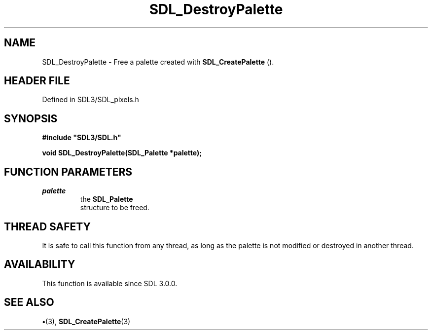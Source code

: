 .\" This manpage content is licensed under Creative Commons
.\"  Attribution 4.0 International (CC BY 4.0)
.\"   https://creativecommons.org/licenses/by/4.0/
.\" This manpage was generated from SDL's wiki page for SDL_DestroyPalette:
.\"   https://wiki.libsdl.org/SDL_DestroyPalette
.\" Generated with SDL/build-scripts/wikiheaders.pl
.\"  revision SDL-preview-3.1.3
.\" Please report issues in this manpage's content at:
.\"   https://github.com/libsdl-org/sdlwiki/issues/new
.\" Please report issues in the generation of this manpage from the wiki at:
.\"   https://github.com/libsdl-org/SDL/issues/new?title=Misgenerated%20manpage%20for%20SDL_DestroyPalette
.\" SDL can be found at https://libsdl.org/
.de URL
\$2 \(laURL: \$1 \(ra\$3
..
.if \n[.g] .mso www.tmac
.TH SDL_DestroyPalette 3 "SDL 3.1.3" "Simple Directmedia Layer" "SDL3 FUNCTIONS"
.SH NAME
SDL_DestroyPalette \- Free a palette created with 
.BR SDL_CreatePalette
()\[char46]
.SH HEADER FILE
Defined in SDL3/SDL_pixels\[char46]h

.SH SYNOPSIS
.nf
.B #include \(dqSDL3/SDL.h\(dq
.PP
.BI "void SDL_DestroyPalette(SDL_Palette *palette);
.fi
.SH FUNCTION PARAMETERS
.TP
.I palette
the 
.BR SDL_Palette
 structure to be freed\[char46]
.SH THREAD SAFETY
It is safe to call this function from any thread, as long as the palette is
not modified or destroyed in another thread\[char46]

.SH AVAILABILITY
This function is available since SDL 3\[char46]0\[char46]0\[char46]

.SH SEE ALSO
.BR \(bu (3),
.BR SDL_CreatePalette (3)
